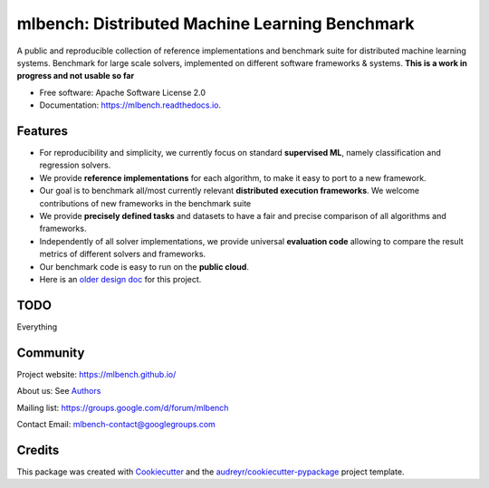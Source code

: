 ===============================================
mlbench: Distributed Machine Learning Benchmark
===============================================

.. image:: https://travis-ci.com/mlbench/mlbench.svg?branch=develop
    :target: https://travis-ci.com/mlbench/mlbench

.. image:: https://readthedocs.org/projects/mlbench/badge/?version=latest
        :target: https://mlbench.readthedocs.io/en/latest/?badge=latest
        :alt: Documentation Status




A public and reproducible collection of reference implementations and benchmark suite for distributed machine learning systems. Benchmark for large scale solvers, implemented on different software frameworks & systems.
**This is a work in progress and not usable so far**


* Free software: Apache Software License 2.0
* Documentation: https://mlbench.readthedocs.io.


Features
--------

* For reproducibility and simplicity, we currently focus on standard **supervised ML**, namely classification and regression solvers.
* We provide **reference implementations** for each algorithm, to make it easy to port to a new framework.
* Our goal is to benchmark all/most currently relevant **distributed execution frameworks**. We welcome contributions of new frameworks in the benchmark suite
* We provide **precisely defined tasks** and datasets to have a fair and precise comparison of all algorithms and frameworks.
* Independently of all solver implementations, we provide universal **evaluation code** allowing to compare the result metrics of different solvers and frameworks.
* Our benchmark code is easy to run on the **public cloud**.
* Here is an `older design doc`_ for this project.

TODO
----

Everything

Community
---------

Project website: https://mlbench.github.io/

About us: See `Authors`_

Mailing list: https://groups.google.com/d/forum/mlbench

Contact Email: mlbench-contact@googlegroups.com

Credits
-------

This package was created with Cookiecutter_ and the `audreyr/cookiecutter-pypackage`_ project template.

.. _Cookiecutter: https://github.com/audreyr/cookiecutter
.. _`audreyr/cookiecutter-pypackage`: https://github.com/audreyr/cookiecutter-pypackage
.. _`older design doc`: https://docs.google.com/document/d/1jM4zXRDezEJmIKwoDOKNlGvuNNJk5_FxcBrn1mfYp0E

.. _Authors: AUTHORS.rst
